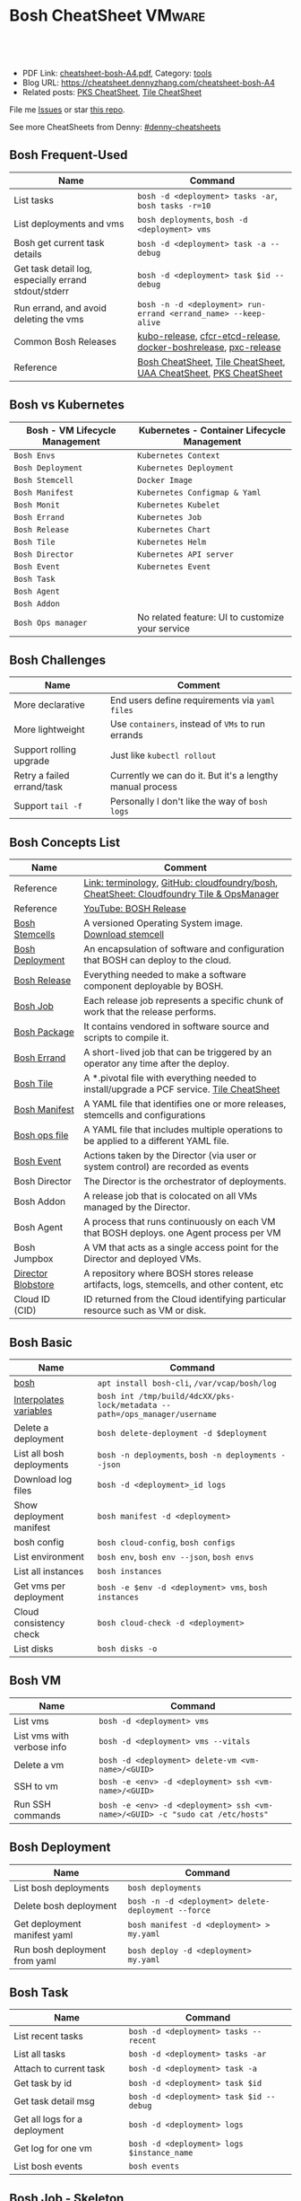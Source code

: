 * Bosh CheatSheet                                                    :VMware:
:PROPERTIES:
:type:     pivotal, pks, vmware
:export_file_name: cheatsheet-bosh-A4.pdf
:END:

#+BEGIN_HTML
<a href="https://github.com/dennyzhang/cheatsheet-bosh-A4"><img align="right" width="200" height="183" src="https://www.dennyzhang.com/wp-content/uploads/denny/watermark/github.png" /></a>
<div id="the whole thing" style="overflow: hidden;">
<div style="float: left; padding: 5px"> <a href="https://www.linkedin.com/in/dennyzhang001"><img src="https://www.dennyzhang.com/wp-content/uploads/sns/linkedin.png" alt="linkedin" /></a></div>
<div style="float: left; padding: 5px"><a href="https://github.com/dennyzhang"><img src="https://www.dennyzhang.com/wp-content/uploads/sns/github.png" alt="github" /></a></div>
<div style="float: left; padding: 5px"><a href="https://www.dennyzhang.com/slack" target="_blank" rel="nofollow"><img src="https://slack.dennyzhang.com/badge.svg" alt="slack"/></a></div>
</div>

<br/><br/>
<a href="http://makeapullrequest.com" target="_blank" rel="nofollow"><img src="https://img.shields.io/badge/PRs-welcome-brightgreen.svg" alt="PRs Welcome"/></a>
#+END_HTML

- PDF Link: [[https://github.com/dennyzhang/cheatsheet-bosh-A4/blob/master/cheatsheet-bosh-A4.pdf][cheatsheet-bosh-A4.pdf]], Category: [[https://cheatsheet.dennyzhang.com/category/tools/][tools]]
- Blog URL: https://cheatsheet.dennyzhang.com/cheatsheet-bosh-A4
- Related posts: [[https://cheatsheet.dennyzhang.com/cheatsheet-pks-A4][PKS CheatSheet]], [[https://cheatsheet.dennyzhang.com/cheatsheet-tile-A4][Tile CheatSheet]]

File me [[https://github.com/DennyZhang/cheatsheet-bosh-A4/issues][Issues]] or star [[https://github.com/DennyZhang/cheatsheet-bosh-A4][this repo]].

See more CheatSheets from Denny: [[https://github.com/topics/denny-cheatsheets][#denny-cheatsheets]]
** Bosh Frequent-Used
| Name                                                 | Command                                                          |
|------------------------------------------------------+------------------------------------------------------------------|
| List tasks                                           | =bosh -d <deployment> tasks -ar=, =bosh tasks -r=10=             |
| List deployments and vms                             | =bosh deployments=, =bosh -d <deployment> vms=                   |
| Bosh get current task details                        | =bosh -d <deployment> task -a --debug=                           |
| Get task detail log, especially errand stdout/stderr | =bosh -d <deployment> task $id --debug=                          |
| Run errand, and avoid deleting the vms               | =bosh -n -d <deployment> run-errand <errand_name> --keep-alive=  |
| Common Bosh Releases                                 | [[https://github.com/cloudfoundry-incubator/kubo-release][kubo-release]], [[https://github.com/cloudfoundry-incubator/cfcr-etcd-release][cfcr-etcd-release]], [[https://github.com/cloudfoundry-incubator/docker-boshrelease][docker-boshrelease]], [[https://github.com/cloudfoundry-incubator/pxc-release][pxc-release]] |
| Reference                                            | [[https://cheatsheet.dennyzhang.com/cheatsheet-bosh-A4][Bosh CheatSheet]], [[https://cheatsheet.dennyzhang.com/cheatsheet-tile-A4][Tile CheatSheet]], [[https://cheatsheet.dennyzhang.com/cheatsheet-uaa-A4][UAA CheatSheet]], [[https://cheatsheet.dennyzhang.com/cheatsheet-pks-A4][PKS CheatSheet]] |

[[https://cheatsheet.dennyzhang.com/cheatsheet-bosh-A4][https://raw.githubusercontent.com/dennyzhang/cheatsheet-bosh-A4/master/bosh-workflow-intro .jpg]]

** Bosh vs Kubernetes
| Bosh - VM Lifecycle Management | Kubernetes - Container Lifecycle Management      |
|--------------------------------+--------------------------------------------------|
| =Bosh Envs=                    | =Kubernetes Context=                             |
| =Bosh Deployment=              | =Kubernetes Deployment=                          |
| =Bosh Stemcell=                | =Docker Image=                                   |
| =Bosh Manifest=                | =Kubernetes Configmap & Yaml=                    |
| =Bosh Monit=                   | =Kubernetes Kubelet=                             |
| =Bosh Errand=                  | =Kubernetes Job=                                 |
| =Bosh Release=                 | =Kubernetes Chart=                               |
| =Bosh Tile=                    | =Kubernetes Helm=                                |
| =Bosh Director=                | =Kubernetes API server=                          |
| =Bosh Event=                   | =Kubernetes Event=                               |
| =Bosh Task=                    |                                                  |
| =Bosh Agent=                   |                                                  |
| =Bosh Addon=                   |                                                  |
| =Bosh Ops manager=             | No related feature: UI to customize your service |
** Bosh Challenges
| Name                       | Comment                                                   |
|----------------------------+-----------------------------------------------------------|
| More declarative           | End users define requirements via =yaml files=            |
| More lightweight           | Use =containers=, instead of =VMs= to run errands         |
| Support rolling upgrade    | Just like =kubectl rollout=                               |
| Retry a failed errand/task | Currently we can do it. But it's a lengthy manual process |
| Support =tail -f=          | Personally I don't like the way of =bosh logs=            |
** Bosh Concepts List
| Name               | Comment                                                                                   |
|--------------------+-------------------------------------------------------------------------------------------|
| Reference          | [[https://bosh.io/docs/terminology][Link: terminology]], [[https://github.com/cloudfoundry/bosh][GitHub: cloudfoundry/bosh]], [[https://cheatsheet.dennyzhang.com/cheatsheet-tile-A4][CheatSheet: Cloudfoundry Tile & OpsManager]]  |
| Reference          | [[https://www.youtube.com/watch?v=l91q00Vu2h8][YouTube: BOSH Release]]                                                                     |
| [[https://bosh.cloudfoundry.org/stemcells/][Bosh Stemcells]]     | A versioned Operating System image. [[https://network.pivotal.io/][Download stemcell]]                                     |
| [[https://bosh.io/docs/terminology/#deployment][Bosh Deployment]]    | An encapsulation of software and configuration that BOSH can deploy to the cloud.         |
| [[https://bosh.io/docs/release/][Bosh Release]]       | Everything needed to make a software component deployable by BOSH.                        |
| [[https://bosh.io/docs/jobs/][Bosh Job]]           | Each release job represents a specific chunk of work that the release performs.           |
| [[https://bosh.io/docs/terminology/#package][Bosh Package]]       | It contains vendored in software source and scripts to compile it.                        |
| [[https://bosh.io/docs/errands/][Bosh Errand]]        | A short-lived job that can be triggered by an operator any time after the deploy.         |
|--------------------+-------------------------------------------------------------------------------------------|
| [[https://docs.pivotal.io/tiledev/2-2/tile-structure.html][Bosh Tile]]          | A *.pivotal file with everything needed to install/upgrade a PCF service. [[https://cheatsheet.dennyzhang.com/cheatsheet-tile-A4][Tile CheatSheet]] |
| [[https://bosh.io/docs/terminology/#manifest][Bosh Manifest]]      | A YAML file that identifies one or more releases, stemcells and configurations            |
| [[https://bosh.io/docs/terminology/#operations-file][Bosh ops file]]      | A YAML file that includes multiple operations to be applied to a different YAML file.     |
| [[https://bosh.io/docs/terminology/#event][Bosh Event]]         | Actions taken by the Director (via user or system control) are recorded as events         |
|--------------------+-------------------------------------------------------------------------------------------|
| Bosh Director      | The Director is the orchestrator of deployments.                                          |
| Bosh Addon         | A release job that is colocated on all VMs managed by the Director.                       |
| Bosh Agent         | A process that runs continuously on each VM that BOSH deploys. one Agent process per VM   |
| Bosh Jumpbox       | A VM that acts as a single access point for the Director and deployed VMs.                |
| [[https://bosh.io/docs/release-blobs/][Director Blobstore]] | A repository where BOSH stores release artifacts, logs, stemcells, and other content, etc |
| Cloud ID (CID)     | ID returned from the Cloud identifying particular resource such as VM or disk.            |
** Bosh Basic
| Name                      | Command                                                                    |
|---------------------------+----------------------------------------------------------------------------|
| [[https://bosh.io/docs/cli-v2/][bosh]]                      | =apt install bosh-cli=, =/var/vcap/bosh/log=                               |
| [[https://bosh.io/docs/cli-int/][Interpolates variables]]    | =bosh int /tmp/build/4dcXX/pks-lock/metadata --path=/ops_manager/username= |
| Delete a deployment       | =bosh delete-deployment -d $deployment=                                    |
| List all bosh deployments | =bosh -n deployments=, =bosh -n deployments --json=                        |
| Download log files        | =bosh -d <deployment>_id logs=                                             |
| Show deployment manifest  | =bosh manifest -d <deployment>=                                            |
| bosh config               | =bosh cloud-config=, =bosh configs=                                        |
| List environment          | =bosh env=, =bosh env --json=, =bosh envs=                                 |
| List all instances        | =bosh instances=                                                           |
| Get vms per deployment    | =bosh -e $env -d <deployment> vms=, =bosh instances=                       |
| Cloud consistency check   | =bosh cloud-check -d <deployment>=                                         |
| List disks                | =bosh disks -o=                                                            |
** Bosh VM
| Name                       | Command                                                                       |
|----------------------------+-------------------------------------------------------------------------------|
| List vms                   | =bosh -d <deployment> vms=                                                    |
| List vms with verbose info | =bosh -d <deployment> vms --vitals=                                           |
| Delete a vm                | =bosh -d <deployment> delete-vm <vm-name>/<GUID>=                             |
| SSH to vm                  | =bosh -e <env> -d <deployment> ssh <vm-name>/<GUID>=                          |
| Run SSH commands           | =bosh -e <env> -d <deployment> ssh <vm-name>/<GUID> -c "sudo cat /etc/hosts"= |
** Bosh Deployment
| Name                          | Command                                             |
|-------------------------------+-----------------------------------------------------|
| List bosh deployments         | =bosh deployments=                                  |
| Delete bosh deployment        | =bosh -n -d <deployment> delete-deployment --force= |
| Get deployment manifest yaml  | =bosh manifest -d <deployment> > my.yaml=           |
| Run bosh deployment from yaml | =bosh deploy -d <deployment> my.yaml=               |
** Bosh Task
| Name                          | Command                                    |
|-------------------------------+--------------------------------------------|
| List recent tasks             | =bosh -d <deployment> tasks --recent=      |
| List all tasks                | =bosh -d <deployment> tasks -ar=           |
| Attach to current task        | =bosh -d <deployment> task -a=             |
| Get task by id                | =bosh -d <deployment> task $id=            |
| Get task detail msg           | =bosh -d <deployment> task $id --debug=    |
| Get all logs for a deployment | =bosh -d <deployment> logs=                |
| Get log for one vm            | =bosh -d <deployment> logs $instance_name= |
| List bosh events              | =bosh events=                              |
** Bosh Job - Skeleton
| Name      | Command                                  |
|-----------+------------------------------------------|
| Reference | [[https://github.com/cloudfoundry-incubator/kubo-release/tree/master/jobs][Example: kubo-release/jobs]]               |
| provides  | Export resources for other bosh releases |
| consumes  | Use resources from other bosh releases   |
| packages  | Packages get installed by bosh           |
| templates | Conf files                               |
** Bosh Errand
| Name                                  | Command                                                                              |
|---------------------------------------+--------------------------------------------------------------------------------------|
| List errands                          | =bosh errands -d <deployment>=                                                       |
| Run errand in a new vm                | =bosh -n -d <deployment> run-errand <errand_name>=  [[https://bosh.io/docs/cli-v2/#run-errand][Link: run-errand]]                 |
| Run errand in a new vm with env alive | =bosh -n -d <deployment> run-errand <errand_name> --keep-alive=                      |
| Run errand in an existing vm          | =bosh -n -d <deployment> run-errand <errand_name> --instance=worker/instance-id=XXX= |
** Bosh Blob
| Name                   | Command                                                                                                          |
|------------------------+------------------------------------------------------------------------------------------------------------------|
| Reference              | [[https://bosh.io/docs/release-blobs/][Link: Working with Blobs]]                                                                                         |
| Configure credential   | If you need to upload/download with S3/GCP buckets, make sure =config/private.yml= has been configured correctly |
| Add local file to blob | =bosh add-blob /tmp/<telegraf:1.7-alpine.tgz> container-images/telegraf:1.7-alpine.tgz=                          |
| Upload blobs           | =bosh upload-blobs=, make sure =config/private.yml= is correct. blobs.yml will be automatically updated          |
** Bosh Release - Basic
| Name                   | Command                                                                                    |
|------------------------+--------------------------------------------------------------------------------------------|
| List release           | =bosh -n releases=                                                                         |
| Release folder         | =/var/tempest/releases=                                                                    |
| Create a local release | =bosh create-release --tarball=myrelease-0.4.0.tgz=                                        |
| Inspect a release      | =bosh inspect-release <my-release>/<release-version>=                                      |
| Export a release       | =bosh -d <deployment> export-release <my-release>/<release-version> ubuntu-trusty/3586.36= |
| Delete release         | =bosh -n delete-release <my-release>/<release-version> --force=                            |
| Upload release         | =bosh -n upload-release /tmp/my-release-0.22.0.tgz=                                        |
| Reset release          | =bosh reset-release= [[https://github.com/cloudfoundry/bosh-cli/issues/28][GitHub ticket]]                                                         |
** Bosh Release - Creation
| Name             | Command                                             |
|------------------+-----------------------------------------------------|
| Reference        | [[https://bosh.io/docs/cli-v2/#release-creation][Link: Release creation]]                              |
| Create a release | =bosh create-release --tarball /tmp/my-release.tgz= |
** Bosh Manifest
| Name               | Command                                        |
|--------------------+------------------------------------------------|
| Show bosh manifest | =bosh manifest -d <deployment>= [[https://bosh.io/docs/cli-v2#manifest][Link: manifest]] |
** Bosh Stemcell
| Name              | Command                                                                                         |
|-------------------+-------------------------------------------------------------------------------------------------|
| [[https://docs.pivotal.io/pivotalcf/2-3/customizing/understanding-stemcells.html][Floating stemcell]] | Floating stemcells allow upgrade to the minor versions of stemcells but not the major versions. |
| Upload stemcell   | =bosh -n upload-stemcell /tmp/stemcell.tgz=                                                     |
| List stemcells    | =bosh -n stemcells=                                                                             |
| Delete a stemcell | =bosh delete-stemcell <stemcell-name>/<stemcell-version>=                                       |
** Bosh Monit
| Name                                | Comment                        |
|-------------------------------------+--------------------------------|
| List bosh deployed daemon processes | =sudo su -=, =monit summary=   |
| Restart a given daemon processes    | =monit restart <process_name>= |
** Bosh Tools
| Name                        | Comment                                                                                         |
|-----------------------------+-------------------------------------------------------------------------------------------------|
| [[https://docs.cloudfoundry.org/bbr/][bbr]] bosh-backup-and-restore | a framework for backing up and restoring BOSH deployments and BOSH Directors.                   |
| [[https://github.com/cloudfoundry/bosh-bootloader][bbl]] bosh-bootloader         | a command line utility for standing up BOSH on multi-clouds                                     |
| [[https://github.com/cloudfoundry-incubator/bpm-release][bpm]] BOSH process manager    | isolation of BOSH jobs to make they run on many different work schedulers instead of monit only |
** Online Help Usage
#+BEGIN_EXAMPLE
 kubo@jumper:~$ bosh --help
 Usage:
   bosh [OPTIONS] <command>

 Application Options:
   -v, --version          Show CLI version
       --config=          Config file path (default: ~/.bosh/config) [$BOSH_CONFIG]
   -e, --environment=     Director environment name or URL [$BOSH_ENVIRONMENT]
       --ca-cert=         Director CA certificate path or value [$BOSH_CA_CERT]
       --sha2             Use SHA256 checksums [$BOSH_SHA2]
       --parallel=        The max number of parallel operations (default: 5)
       --client=          Override username or UAA client [$BOSH_CLIENT]
       --client-secret=   Override password or UAA client secret [$BOSH_CLIENT_SECRET]
   -d, --deployment=      Deployment name [$BOSH_DEPLOYMENT]
       --column=          Filter to show only given column(s)
       --json             Output as JSON
       --tty              Force TTY-like output
       --no-color         Toggle colorized output
   -n, --non-interactive  Don't ask for user input [$BOSH_NON_INTERACTIVE]

 Help Options:
   -h, --help             Show this help message

 Available commands:
   add-blob               Add blob                                           https://bosh.io/docs/cli-v2#add-blob
   alias-env              Alias environment to save URL and CA certificate   https://bosh.io/docs/cli-v2#alias-env
   attach-disk            Attaches disk to an instance                       https://bosh.io/docs/cli-v2#attach-disk
   blobs                  List blobs                                         https://bosh.io/docs/cli-v2#blobs
   cancel-task            Cancel task at its next checkpoint                 https://bosh.io/docs/cli-v2#cancel-task (aliases: ct)
   clean-up               Clean up releases, stemcells, disks, etc.          https://bosh.io/docs/cli-v2#clean-up
   cloud-check            Cloud consistency check and interactive repair     https://bosh.io/docs/cli-v2#cloud-check (aliases: cck, cloudcheck)
   cloud-config           Show current cloud config                          https://bosh.io/docs/cli-v2#cloud-config (aliases: cc)
   config                 Show current config for either ID or both type and name https://bosh.io/docs/cli-v2#config (aliases: c)
   configs                List configs                                       https://bosh.io/docs/cli-v2#configs (aliases: cs)
   cpi-config             Show current CPI config                            https://bosh.io/docs/cli-v2#cpi-config
   create-env             Create or update BOSH environment                  https://bosh.io/docs/cli-v2#create-env
   create-release         Create release                                     https://bosh.io/docs/cli-v2#create-release (aliases: cr)
   delete-config          Delete config                                      https://bosh.io/docs/cli-v2#delete-config (aliases: dc)
   delete-deployment      Delete deployment                                  https://bosh.io/docs/cli-v2#delete-deployment (aliases: deld)
   delete-disk            Delete disk                                        https://bosh.io/docs/cli-v2#delete-disk
   delete-env             Delete BOSH environment                            https://bosh.io/docs/cli-v2#delete-env
   delete-release         Delete release                                     https://bosh.io/docs/cli-v2#delete-release (aliases: delr)
   delete-snapshot        Delete snapshot                                    https://bosh.io/docs/cli-v2#delete-snapshot
   delete-snapshots       Delete all snapshots in a deployment               https://bosh.io/docs/cli-v2#delete-snapshots
   delete-stemcell        Delete stemcell                                    https://bosh.io/docs/cli-v2#delete-stemcell (aliases: dels)
   delete-vm              Delete VM                                          https://bosh.io/docs/cli-v2#delete-vm
   deploy                 Update deployment                                  https://bosh.io/docs/cli-v2#deploy (aliases: d)
   deployment             Show deployment information                        https://bosh.io/docs/cli-v2#deployment (aliases: dep)
   deployments            List deployments                                   https://bosh.io/docs/cli-v2#deployments (aliases: ds, deps)
   diff-config            Diff two configs by ID                             https://bosh.io/docs/cli-v2#diff-config
   disks                  List disks                                         https://bosh.io/docs/cli-v2#disks
   environment            Show environment                                   https://bosh.io/docs/cli-v2#environment (aliases: env)
   environments           List environments                                  https://bosh.io/docs/cli-v2#environments (aliases: envs)
   errands                List errands                                       https://bosh.io/docs/cli-v2#errands (aliases: es)
   event                  Show event details                                 https://bosh.io/docs/cli-v2#event
   events                 List events                                        https://bosh.io/docs/cli-v2#events
   export-release         Export the compiled release to a tarball           https://bosh.io/docs/cli-v2#export-release
   finalize-release       Create final release from dev release tarball      https://bosh.io/docs/cli-v2#finalize-release
   generate-job           Generate job                                       https://bosh.io/docs/cli-v2#generate-job
   generate-package       Generate package                                   https://bosh.io/docs/cli-v2#generate-package
   help                   Show this help message                             https://bosh.io/docs/cli-v2#help
   ignore                 Ignore an instance                                 https://bosh.io/docs/cli-v2#ignore
   init-release           Initialize release                                 https://bosh.io/docs/cli-v2#init-release
   inspect-release        List release contents such as jobs                 https://bosh.io/docs/cli-v2#inspect-release
   instances              List all instances in a deployment                 https://bosh.io/docs/cli-v2#instances (aliases: is)
   interpolate            Interpolates variables into a manifest             https://bosh.io/docs/cli-v2#interpolate (aliases: int)
   locks                  List current locks                                 https://bosh.io/docs/cli-v2#locks
   log-in                 Log in                                             https://bosh.io/docs/cli-v2#log-in (aliases: l, login)
   log-out                Log out                                            https://bosh.io/docs/cli-v2#log-out (aliases: logout)
   logs                   Fetch logs from instance(s)                        https://bosh.io/docs/cli-v2#logs
   manifest               Show deployment manifest                           https://bosh.io/docs/cli-v2#manifest (aliases: man)
   orphan-disk            Orphan disk                                        https://bosh.io/docs/cli-v2#orphan-disk
   recreate               Recreate instance(s)                               https://bosh.io/docs/cli-v2#recreate
   releases               List releases                                      https://bosh.io/docs/cli-v2#releases (aliases: rs)
   remove-blob            Remove blob                                        https://bosh.io/docs/cli-v2#remove-blob
   repack-stemcell        Repack stemcell                                    https://bosh.io/docs/cli-v2#repack-stemcell
   reset-release          Reset release                                      https://bosh.io/docs/cli-v2#reset-release
   restart                Restart instance(s)                                https://bosh.io/docs/cli-v2#restart
   run-errand             Run errand                                         https://bosh.io/docs/cli-v2#run-errand
   runtime-config         Show current runtime config                        https://bosh.io/docs/cli-v2#runtime-config (aliases: rc)
   scp                    SCP to/from instance(s)                            https://bosh.io/docs/cli-v2#scp
   snapshots              List snapshots                                     https://bosh.io/docs/cli-v2#snapshots
   ssh                    SSH into instance(s)                               https://bosh.io/docs/cli-v2#ssh
   start                  Start instance(s)                                  https://bosh.io/docs/cli-v2#start
   stemcells              List stemcells                                     https://bosh.io/docs/cli-v2#stemcells (aliases: ss)
   stop                   Stop instance(s)                                   https://bosh.io/docs/cli-v2#stop
   sync-blobs             Sync blobs                                         https://bosh.io/docs/cli-v2#sync-blobs
   take-snapshot          Take snapshot                                      https://bosh.io/docs/cli-v2#take-snapshot
   task                   Show task status and start tracking its output     https://bosh.io/docs/cli-v2#task (aliases: t)
   tasks                  List running or recent tasks                       https://bosh.io/docs/cli-v2#tasks (aliases: ts)
   unignore               Unignore an instance                               https://bosh.io/docs/cli-v2#unignore
   update-cloud-config    Update current cloud config                        https://bosh.io/docs/cli-v2#update-cloud-config (aliases: ucc)
   update-config          Update config                                      https://bosh.io/docs/cli-v2#update-config (aliases: uc)
   update-cpi-config      Update current CPI config                          https://bosh.io/docs/cli-v2#update-cpi-config
   update-resurrection    Enable/disable resurrection                        https://bosh.io/docs/cli-v2#update-resurrection
   update-runtime-config  Update current runtime config                      https://bosh.io/docs/cli-v2#update-runtime-config (aliases: urc)
   upload-blobs           Upload blobs                                       https://bosh.io/docs/cli-v2#upload-blobs
   upload-release         Upload release                                     https://bosh.io/docs/cli-v2#upload-release (aliases: ur)
   upload-stemcell        Upload stemcell                                    https://bosh.io/docs/cli-v2#upload-stemcell (aliases: us)
   variables              List variables                                     https://bosh.io/docs/cli-v2#variables (aliases: vars)
   vendor-package         Vendor package                                     https://bosh.io/docs/cli-v2#vendor-package
   vms                    List all VMs in all deployments                    https://bosh.io/docs/cli-v2#vms

 Succeeded
#+END_EXAMPLE
** More Resources
https://github.com/bosh-tips/tips

http://engineering.pivotal.io/post/compiled-releases-for-pipelines/

License: Code is licensed under [[https://www.dennyzhang.com/wp-content/mit_license.txt][MIT License]].
#+BEGIN_HTML
<a href="https://www.dennyzhang.com"><img align="right" width="201" height="268" src="https://raw.githubusercontent.com/USDevOps/mywechat-slack-group/master/images/denny_201706.png"></a>
<a href="https://www.dennyzhang.com"><img align="right" src="https://raw.githubusercontent.com/USDevOps/mywechat-slack-group/master/images/dns_small.png"></a>

<a href="https://www.linkedin.com/in/dennyzhang001"><img align="bottom" src="https://www.dennyzhang.com/wp-content/uploads/sns/linkedin.png" alt="linkedin" /></a>
<a href="https://github.com/dennyzhang"><img align="bottom"src="https://www.dennyzhang.com/wp-content/uploads/sns/github.png" alt="github" /></a>
<a href="https://www.dennyzhang.com/slack" target="_blank" rel="nofollow"><img align="bottom" src="https://slack.dennyzhang.com/badge.svg" alt="slack"/></a>
#+END_HTML
* org-mode configuration                                           :noexport:
#+STARTUP: overview customtime noalign logdone showall
#+DESCRIPTION:
#+KEYWORDS:
#+LATEX_HEADER: \usepackage[margin=0.6in]{geometry}
#+LaTeX_CLASS_OPTIONS: [8pt]
#+LATEX_HEADER: \usepackage[english]{babel}
#+LATEX_HEADER: \usepackage{lastpage}
#+LATEX_HEADER: \usepackage{fancyhdr}
#+LATEX_HEADER: \pagestyle{fancy}
#+LATEX_HEADER: \fancyhf{}
#+LATEX_HEADER: \rhead{Updated: \today}
#+LATEX_HEADER: \rfoot{\thepage\ of \pageref{LastPage}}
#+LATEX_HEADER: \lfoot{\href{https://github.com/dennyzhang/cheatsheet-bosh-A4}{GitHub: https://github.com/dennyzhang/cheatsheet-bosh-A4}}
#+LATEX_HEADER: \lhead{\href{https://cheatsheet.dennyzhang.com/cheatsheet-slack-A4}{Blog URL: https://cheatsheet.dennyzhang.com/cheatsheet-bosh-A4}}
#+AUTHOR: Denny Zhang
#+EMAIL:  denny@dennyzhang.com
#+TAGS: noexport(n)
#+PRIORITIES: A D C
#+OPTIONS:   H:3 num:t toc:nil \n:nil @:t ::t |:t ^:t -:t f:t *:t <:t
#+OPTIONS:   TeX:t LaTeX:nil skip:nil d:nil todo:t pri:nil tags:not-in-toc
#+EXPORT_EXCLUDE_TAGS: exclude noexport
#+SEQ_TODO: TODO HALF ASSIGN | DONE BYPASS DELEGATE CANCELED DEFERRED
#+LINK_UP:
#+LINK_HOME:
* #  --8<-------------------------- separator ------------------------>8-- :noexport:
* DONE local notes                                                 :noexport:
** DONE bosh get manifest for a failed task                        :noexport:
   CLOSED: [2018-10-19 Fri 21:44]
** CANCELED bosh get deployment definition                         :noexport:
   CLOSED: [2018-10-19 Fri 21:44]
 get the command to re-run: create deployment
* TODO Contribute back the cheatsheet to bosh community            :noexport:
* TODO draw a bosh diagram                                         :noexport:
* #  --8<-------------------------- separator ------------------------>8-- :noexport:
* TODO Update errand setting                                       :noexport:
https://bosh.io/docs/errands/
* DONE Login to vm and debug                                       :noexport:
  CLOSED: [2018-10-19 Fri 21:45]
* TODO bosh interpolate                                            :noexport:
* TODO bosh manifest                                               :noexport:
#+BEGIN_EXAMPLE
 kubo@jumper:~$  bosh manifest -d service-instance_1ee08f0f-2e8a-45f9-a1f8-5e0d608225b4
 Using environment '30.0.0.11' as client 'ops_manager'

 Using deployment 'service-instance_1ee08f0f-2e8a-45f9-a1f8-5e0d608225b4'

 ---
 addons:
 - name: bosh-dns-aliases
   jobs:
   - name: kubo-dns-aliases
     release: kubo
 name: service-instance_1ee08f0f-2e8a-45f9-a1f8-5e0d608225b4
 releases:
 - name: kubo
   version: 0.16.3
 - name: cfcr-etcd
   version: 1.0.2
 - name: docker
   version: 31.1.0
 - name: pks-nsx-t
   version: 0.9.0
 - name: pks-vrli
   version: 0.2.0
 - name: syslog-migration
   version: '10'
 - name: bpm
   version: 0.4.0
 - name: wavefront-proxy
   version: 0.3.0
 - name: pks-helpers
   version: 28.0.0
 stemcells:
 - alias: trusty
   os: ubuntu-trusty
   version: '3541.25'
 instance_groups:
 - name: apply-addons
   lifecycle: errand
   instances: 1
   jobs:
   - name: apply-specs
     release: kubo
     consumes:
       cloud-provider:
         from: master-cloud-provider
     properties:
       addons-spec: ''
       admin-password: EYX_b6qlSz0Ez7jNDql7GULX
       admin-username: admin
       api-token: "((kubelet-password))"
       authorization-mode: rbac
       tls:
         heapster: "((tls-heapster))"
         influxdb: "((tls-influxdb))"
         kubernetes: "((tls-kubernetes))"
         kubernetes-dashboard: "((tls-kubernetes-dashboard))"
   - name: syslog_forwarder
     release: syslog-migration
     properties:
       syslog:
         address: ''
         ca_cert:
         migration:
           disabled: false
         permitted_peer: ''
         port: '514'
         tls_enabled: false
         transport: tcp
   vm_type: micro
   stemcell: trusty
   azs:
   - az-1
   networks:
   - name: pks-1ee08f0f-2e8a-45f9-a1f8-5e0d608225b4-cluster-switch
 - name: master
   instances: 1
   jobs:
   - name: bpm
     release: bpm
   - name: kube-apiserver
     release: kubo
     consumes:
       cloud-provider:
         from: master-cloud-provider
     properties:
       admin-password: EYX_b6qlSz0Ez7jNDql7GULX
       admin-username: admin
       authorization-mode: rbac
       backend_port: 8443
       kube-controller-manager-password: "((kube-controller-manager-password))"
       kube-proxy-password: "((kube-proxy-password))"
       kube-scheduler-password: "((kube-scheduler-password))"
       kubelet-drain-password: "((kubelet-drain-password))"
       kubelet-password: "((kubelet-password))"
       port: 8443
       route-sync-password: "((route-sync-password))"
       service-account-public-key: "((service-account-key.public_key))"
       tls:
         kubernetes:
           ca: "((tls-kubernetes.ca))"
           certificate: "((tls-kubernetes.certificate))"
           private_key: "((tls-kubernetes.private_key))"
   - name: kube-controller-manager
     release: kubo
     consumes:
       cloud-provider:
         from: master-cloud-provider
     properties:
       api-token: "((kube-controller-manager-password))"
       service-account-private-key: "((service-account-key.private_key))"
       tls:
         kubernetes: "((tls-kubernetes))"
   - name: kube-scheduler
     release: kubo
     properties:
       api-token: "((kube-scheduler-password))"
       tls:
         kubernetes: "((tls-kubernetes))"
   - name: kubernetes-roles
     release: kubo
     consumes:
       cloud-provider:
         from: master-cloud-provider
     properties:
       admin-password: EYX_b6qlSz0Ez7jNDql7GULX
       admin-username: admin
       authorization-mode: rbac
       tls:
         kubernetes: "((tls-kubernetes))"
   - name: etcd
     release: cfcr-etcd
     properties:
       tls:
         etcd:
           ca: "((tls-etcd.ca))"
           certificate: "((tls-etcd.certificate))"
           private_key: "((tls-etcd.private_key))"
         etcdctl:
           ca: "((tls-etcdctl.ca))"
           certificate: "((tls-etcdctl.certificate))"
           private_key: "((tls-etcdctl.private_key))"
         peer:
           ca: "((tls-etcd.ca))"
           certificate: "((tls-etcd.certificate))"
           private_key: "((tls-etcd.private_key))"
   - name: cloud-provider
     release: kubo
     provides:
       cloud-provider:
         as: master-cloud-provider
     properties:
       cloud-provider:
         type: vsphere
         vsphere:
           datacenter: kubo-dc
           datastore: iscsi-ds-0
           insecure-flag: 1
           password: Admin!23
           server: 192.168.111.24
           user: administrator@vsphere.local
           vms: pcf_vms
           working-dir: "/kubo-dc/vm/pcf_vms/aca565a2-93be-4dc2-85dd-d7a512cc0dd7"
   - name: syslog_forwarder
     release: syslog-migration
     properties:
       syslog:
         address: ''
         ca_cert:
         migration:
           disabled: false
         permitted_peer: ''
         port: '514'
         tls_enabled: false
         transport: tcp
   - name: pks-nsx-t-resource-check
     release: pks-nsx-t
     properties:
       nsx-t-ca-cert: |-
         -----BEGIN CERTIFICATE-----
         MIIDZDCCAkygAwIBAgIGAWP3qchFMA0GCSqGSIb3DQEBCwUAMHMxJDAiBgNVBAMM
         G25zeG1hbmFnZXIucGtzLnZtd2FyZS5sb2NhbDEPMA0GA1UECgwGVk13YXJlMQww
         CgYDVQQLDANDTkExCzAJBgNVBAYTAlVTMQswCQYDVQQIDAJDQTESMBAGA1UEBwwJ
         UGFsbyBBbHRvMB4XDTE4MDYxMzA1NDEyOVoXDTIzMDYxMjA1NDEyOVowczEkMCIG
         A1UEAwwbbnN4bWFuYWdlci5wa3Mudm13YXJlLmxvY2FsMQ8wDQYDVQQKDAZWTXdh
         cmUxDDAKBgNVBAsMA0NOQTELMAkGA1UEBhMCVVMxCzAJBgNVBAgMAkNBMRIwEAYD
         VQQHDAlQYWxvIEFsdG8wggEiMA0GCSqGSIb3DQEBAQUAA4IBDwAwggEKAoIBAQDZ
         XSVftNvRA2/jQP/UL1ACKb6qR5TDNTE83ehvoZdRZUMra+R89YaS0y0jfaLk4QT0
         jDGU/BPs6iR6HyivWwkwm8SGBxetyPkrR84UFKX9fJideRAU1TaYIc+NEn53hQjC
         e4YR0Be5+U+yT+N8j/J8kirFydKpIk7YHSDIi3Kpa96NeHb12MhzvmEDo3Ia8bEM
         X0oh3ZcNlCsmA2vAr8PBG4Q/ThvCG/xsWCuMTz/gKfjIn/twGl58xzH22bZsLSQN
         cHZuZalJC4qP71UCTdpnTh9N2Bmv9v05yZEqvd452NE2l0m5AlNLlGzbBn+mekZX
         5y47R6quaTdIpHNjrvw5AgMBAAEwDQYJKoZIhvcNAQELBQADggEBAK9mzSMZfzCs
         ZPRXd1WF+q+OKebmhJma64QjgRzuYqCs6WI7kUqTF2k2l3o5v8e2cnJKIbig89cD
         L7SmttBtHqdcHjKoMDujuqhCsrHntcLYYKc/cgrpQbUC8cL2eelSX0CTS4Ss2VlZ
         saNFwvJ0Yx8P0eDIQkJ3fP57nfe6vrgAQOdU/iqhfvCqhn3RPKVXbuQTdxdBBC0X
         8lVwa+gpSPjphOuoQvavQdi7yXB/V0ZR2a9ifEK2trrKpuMeZSaOMTbzWR3dsdCP
         aiHDurt8SBR77mTNf0NEmeTELe6NYzOshrYV/mwLgOvzCS7UCLb7PmfgiIk3DTdc
         9e3xcRutBgI=
         -----END CERTIFICATE-----
       nsx-t-host: nsxmanager.pks.vmware.local
       nsx-t-insecure: true
       nsx-t-password: Admin!23Admin
       nsx-t-user: admin
   - name: pks-nsx-t-floating-ip-association
     release: pks-nsx-t
     properties:
       cluster-name:
       floating-ip: 192.168.150.104
       floating-ip-pool-id: d0ece6ff-b7bb-4a55-bc22-f6ec0b7ca297
       master-ip:
       nsx-t-ca-cert: |-
         -----BEGIN CERTIFICATE-----
         MIIDZDCCAkygAwIBAgIGAWP3qchFMA0GCSqGSIb3DQEBCwUAMHMxJDAiBgNVBAMM
         G25zeG1hbmFnZXIucGtzLnZtd2FyZS5sb2NhbDEPMA0GA1UECgwGVk13YXJlMQww
         CgYDVQQLDANDTkExCzAJBgNVBAYTAlVTMQswCQYDVQQIDAJDQTESMBAGA1UEBwwJ
         UGFsbyBBbHRvMB4XDTE4MDYxMzA1NDEyOVoXDTIzMDYxMjA1NDEyOVowczEkMCIG
         A1UEAwwbbnN4bWFuYWdlci5wa3Mudm13YXJlLmxvY2FsMQ8wDQYDVQQKDAZWTXdh
         cmUxDDAKBgNVBAsMA0NOQTELMAkGA1UEBhMCVVMxCzAJBgNVBAgMAkNBMRIwEAYD
         VQQHDAlQYWxvIEFsdG8wggEiMA0GCSqGSIb3DQEBAQUAA4IBDwAwggEKAoIBAQDZ
         XSVftNvRA2/jQP/UL1ACKb6qR5TDNTE83ehvoZdRZUMra+R89YaS0y0jfaLk4QT0
         jDGU/BPs6iR6HyivWwkwm8SGBxetyPkrR84UFKX9fJideRAU1TaYIc+NEn53hQjC
         e4YR0Be5+U+yT+N8j/J8kirFydKpIk7YHSDIi3Kpa96NeHb12MhzvmEDo3Ia8bEM
         X0oh3ZcNlCsmA2vAr8PBG4Q/ThvCG/xsWCuMTz/gKfjIn/twGl58xzH22bZsLSQN
         cHZuZalJC4qP71UCTdpnTh9N2Bmv9v05yZEqvd452NE2l0m5AlNLlGzbBn+mekZX
         5y47R6quaTdIpHNjrvw5AgMBAAEwDQYJKoZIhvcNAQELBQADggEBAK9mzSMZfzCs
         ZPRXd1WF+q+OKebmhJma64QjgRzuYqCs6WI7kUqTF2k2l3o5v8e2cnJKIbig89cD
         L7SmttBtHqdcHjKoMDujuqhCsrHntcLYYKc/cgrpQbUC8cL2eelSX0CTS4Ss2VlZ
         saNFwvJ0Yx8P0eDIQkJ3fP57nfe6vrgAQOdU/iqhfvCqhn3RPKVXbuQTdxdBBC0X
         8lVwa+gpSPjphOuoQvavQdi7yXB/V0ZR2a9ifEK2trrKpuMeZSaOMTbzWR3dsdCP
         aiHDurt8SBR77mTNf0NEmeTELe6NYzOshrYV/mwLgOvzCS7UCLb7PmfgiIk3DTdc
         9e3xcRutBgI=
         -----END CERTIFICATE-----
       nsx-t-host: nsxmanager.pks.vmware.local
       nsx-t-insecure: true
       nsx-t-password: Admin!23Admin
       nsx-t-user: admin
       release-floating-ip: false
       t0-router-id: 1748c98f-aeda-416f-b3bb-a60d1b37f441
   vm_type: medium
   stemcell: trusty
   persistent_disk_type: '10240'
   azs:
   - az-1
   networks:
   - name: pks-1ee08f0f-2e8a-45f9-a1f8-5e0d608225b4-cluster-switch
 - name: worker
   instances: 2
   jobs:
   - name: docker
     release: docker
     properties:
       bip: 172.17.0.1/24
       default_ulimits:
       - nofile=65536
       env: {}
       flannel: false
       ip_masq: false
       iptables: false
       log_level: error
       log_options:
       - max-size=128m
       - max-file=2
       storage_driver: overlay
       store_dir: "/var/vcap/store"
       tls_cacert: "((tls-docker.ca))"
       tls_cert: "((tls-docker.certificate))"
       tls_key: "((tls-docker.private_key))"
   - name: kubernetes-dependencies
     release: kubo
   - name: kubelet
     release: kubo
     consumes:
       cloud-provider:
         from: worker-cloud-provider
     properties:
       api-token: "((kubelet-password))"
       drain-api-token: "((kubelet-drain-password))"
       tls:
         kubelet: "((tls-kubelet))"
         kubernetes: "((tls-kubernetes))"
   - name: kube-proxy
     release: kubo
     properties:
       api-token: "((kube-proxy-password))"
       tls:
         kubernetes: "((tls-kubernetes))"
   - name: drain-cluster
     release: pks-helpers
   - name: cloud-provider
     release: kubo
     provides:
       cloud-provider:
         as: worker-cloud-provider
     properties:
       cloud-provider:
         type: vsphere
         vsphere:
           datacenter: kubo-dc
           datastore: iscsi-ds-0
           insecure-flag: 1
           password: Admin!23
           server: 192.168.111.24
           user: administrator@vsphere.local
           vms: pcf_vms
           working-dir: "/kubo-dc/vm/pcf_vms/aca565a2-93be-4dc2-85dd-d7a512cc0dd7"
   - name: syslog_forwarder
     release: syslog-migration
     properties:
       syslog:
         address: ''
         ca_cert:
         migration:
           disabled: false
         permitted_peer: ''
         port: '514'
         tls_enabled: false
         transport: tcp
   - name: nsx-pod-networking
     release: pks-nsx-t
   - name: ncp
     release: pks-nsx-t
     properties:
       authorization-mode: rbac
       nsx-t-ca-cert: |-
         -----BEGIN CERTIFICATE-----
         MIIDZDCCAkygAwIBAgIGAWP3qchFMA0GCSqGSIb3DQEBCwUAMHMxJDAiBgNVBAMM
         G25zeG1hbmFnZXIucGtzLnZtd2FyZS5sb2NhbDEPMA0GA1UECgwGVk13YXJlMQww
         CgYDVQQLDANDTkExCzAJBgNVBAYTAlVTMQswCQYDVQQIDAJDQTESMBAGA1UEBwwJ
         UGFsbyBBbHRvMB4XDTE4MDYxMzA1NDEyOVoXDTIzMDYxMjA1NDEyOVowczEkMCIG
         A1UEAwwbbnN4bWFuYWdlci5wa3Mudm13YXJlLmxvY2FsMQ8wDQYDVQQKDAZWTXdh
         cmUxDDAKBgNVBAsMA0NOQTELMAkGA1UEBhMCVVMxCzAJBgNVBAgMAkNBMRIwEAYD
         VQQHDAlQYWxvIEFsdG8wggEiMA0GCSqGSIb3DQEBAQUAA4IBDwAwggEKAoIBAQDZ
         XSVftNvRA2/jQP/UL1ACKb6qR5TDNTE83ehvoZdRZUMra+R89YaS0y0jfaLk4QT0
         jDGU/BPs6iR6HyivWwkwm8SGBxetyPkrR84UFKX9fJideRAU1TaYIc+NEn53hQjC
         e4YR0Be5+U+yT+N8j/J8kirFydKpIk7YHSDIi3Kpa96NeHb12MhzvmEDo3Ia8bEM
         X0oh3ZcNlCsmA2vAr8PBG4Q/ThvCG/xsWCuMTz/gKfjIn/twGl58xzH22bZsLSQN
         cHZuZalJC4qP71UCTdpnTh9N2Bmv9v05yZEqvd452NE2l0m5AlNLlGzbBn+mekZX
         5y47R6quaTdIpHNjrvw5AgMBAAEwDQYJKoZIhvcNAQELBQADggEBAK9mzSMZfzCs
         ZPRXd1WF+q+OKebmhJma64QjgRzuYqCs6WI7kUqTF2k2l3o5v8e2cnJKIbig89cD
         L7SmttBtHqdcHjKoMDujuqhCsrHntcLYYKc/cgrpQbUC8cL2eelSX0CTS4Ss2VlZ
         saNFwvJ0Yx8P0eDIQkJ3fP57nfe6vrgAQOdU/iqhfvCqhn3RPKVXbuQTdxdBBC0X
         8lVwa+gpSPjphOuoQvavQdi7yXB/V0ZR2a9ifEK2trrKpuMeZSaOMTbzWR3dsdCP
         aiHDurt8SBR77mTNf0NEmeTELe6NYzOshrYV/mwLgOvzCS7UCLb7PmfgiIk3DTdc
         9e3xcRutBgI=
         -----END CERTIFICATE-----
       nsx-t-host: nsxmanager.pks.vmware.local
       nsx-t-insecure: true
       nsx-t-password: Admin!23Admin
       nsx-t-user: admin
       use-native-loadbalancer: true
   vm_type: medium
   stemcell: trusty
   persistent_disk_type: '10240'
   azs:
   - az-1
   networks:
   - name: pks-1ee08f0f-2e8a-45f9-a1f8-5e0d608225b4-cluster-switch
 update:
   canaries: 1
   canary_watch_time: 10000-300000
   update_watch_time: 10000-300000
   max_in_flight: 1
   serial: true
 properties:
   kubernetes-api-url: https://192.168.150.104:8443
   nsxt_network: true
 variables:
 - name: kubelet-password
   type: password
 - name: kubelet-drain-password
   type: password
 - name: kube-proxy-password
   type: password
 - name: kube-controller-manager-password
   type: password
 - name: kube-scheduler-password
   type: password
 - name: route-sync-password
   type: password
 - name: kubo_ca
   type: certificate
   options:
     common_name: ca
     is_ca: true
 - name: tls-kubelet
   type: certificate
   options:
     alternative_names: []
     ca: kubo_ca
     common_name: kubelet.cfcr.internal
     organization: system:nodes
 - name: tls-kubernetes
   type: certificate
   options:
     alternative_names:
     - 10.100.200.1
     - kubernetes
     - kubernetes.default
     - kubernetes.default.svc
     - kubernetes.default.svc.cluster.local
     - master.cfcr.internal
     - 192.168.150.104
     ca: "/p-bosh/psss-container-service-37f4102408dc7e3b4fcf/kubo_odb_ca"
     common_name: 192.168.150.104
     organization: system:masters
 - name: service-account-key
   type: rsa
 - name: tls-docker
   type: certificate
   options:
     ca: kubo_ca
     common_name: docker.cfcr.internal
 - name: tls-etcd
   type: certificate
   options:
     alternative_names:
     - master.cfcr.internal
     ca: kubo_ca
     common_name: master.cfcr.internal
     extended_key_usage:
     - client_auth
     - server_auth
 - name: tls-etcdctl
   type: certificate
   options:
     ca: kubo_ca
     common_name: etcdClient
     extended_key_usage:
     - client_auth
 - name: tls-heapster
   type: certificate
   options:
     alternative_names:
     - heapster.kube-system.svc.cluster.local
     ca: kubo_ca
     common_name: heapster
 - name: tls-influxdb
   type: certificate
   options:
     alternative_names: []
     ca: kubo_ca
     common_name: monitoring-influxdb
 - name: kubernetes-dashboard-ca
   type: certificate
   options:
     common_name: ca
     is_ca: true
 - name: tls-kubernetes-dashboard
   type: certificate
   options:
     alternative_names: []
     ca: kubernetes-dashboard-ca
     common_name: kubernetesdashboard.cfcr.internal
 features:
   use_dns_addresses: true

 Succeeded
#+END_EXAMPLE
* HALF bosh: /tmp/build/4dc76c32/github-kubo-deployment/kubo-deployment-0.19.0/kubo-deployment/manifests :noexport:
* HALF scenario: bosh how to tail a deployment                     :noexport:
#+BEGIN_EXAMPLE
ubuntu@opsman:~$ bosh tasks --recent=10
Using environment '30.0.0.11' as client 'ops_manager'

ID  State       Started At                    Last Activity At              User         Deployment                                      Description        Result
26  processing  Tue Oct  9 17:52:54 UTC 2018  Tue Oct  9 17:52:54 UTC 2018  ops_manager  pivotal-container-service-6114061bd13957604dcb  create deployment  -
25  done        Tue Oct  9 17:52:38 UTC 2018  Tue Oct  9 17:52:52 UTC 2018  ops_manager  -                                               create release     Created release 'wavefront-proxy/0.8.0'
24  done        Tue Oct  9 17:51:31 UTC 2018  Tue Oct  9 17:51:54 UTC 2018  ops_manager  -                                               create release     Created release 'backup-and-restore-sdk/1.8.0'
23  done        Tue Oct  9 17:50:44 UTC 2018  Tue Oct  9 17:50:52 UTC 2018  ops_manager  -                                               create release     Created release 'bpm/0.6.0'
22  done        Tue Oct  9 17:50:19 UTC 2018  Tue Oct  9 17:50:32 UTC 2018  ops_manager  -                                               create release     Created release 'uaa/60.2'
21  done        Tue Oct  9 17:49:57 UTC 2018  Tue Oct  9 17:50:02 UTC 2018  ops_manager  -                                               create release     Created release 'event-emitter/0.13.0'
20  done        Tue Oct  9 17:49:45 UTC 2018  Tue Oct  9 17:49:46 UTC 2018  ops_manager  -                                               create release     Created release 'pks-telemetry/0.9.2'
19  done        Tue Oct  9 17:49:38 UTC 2018  Tue Oct  9 17:49:43 UTC 2018  ops_manager  -                                               create release     Created release 'syslog-migration/11.1.1'
18  done        Tue Oct  9 17:49:29 UTC 2018  Tue Oct  9 17:49:30 UTC 2018  ops_manager  -                                               create release     Created release 'pks-vrli/0.6.0'
17  done        Tue Oct  9 17:49:14 UTC 2018  Tue Oct  9 17:49:25 UTC 2018  ops_manager  -                                               create release     Created release 'nsx-cf-cni/2.3.0.10066840'

10 tasks

Succeeded
ubuntu@opsman:~$ bosh tasks --recent=10^C
ubuntu@opsman:~$ bosh task -a
Using environment '30.0.0.11' as client 'ops_manager'

Task 26

Task 26 | 17:52:54 | Preparing deployment: Preparing deployment (00:00:10)
Task 26 | 17:53:17 | Preparing package compilation: Finding packages to compile (00:00:00)
Task 26 | 17:53:17 | Compiling packages: golang-1-linux/8fb48ae1b653b7d0b49d0cbcea856bb8da8a5700
Task 26 | 17:53:17 | Compiling packages: golang-1-linux/4f3c42aabef059e5de7860640cf39ff2b151ba32
Task 26 | 17:55:18 | Compiling packages: golang-1-linux/8fb48ae1b653b7d0b49d0cbcea856bb8da8a5700 (00:02:01)
Task 26 | 17:55:18 | Compiling packages: bosh-dns/138f3bd2440ba97f0a7d8912facb5d4a2b320850
Task 26 | 17:55:19 | Compiling packages: golang-1-linux/4f3c42aabef059e5de7860640cf39ff2b151ba32 (00:02:02)
Task 26 | 17:55:19 | Compiling packages: wavefront-alert/7ac3434157adbcd7dd2be99742f41413c6632189 (00:00:32)
Task 26 | 17:55:58 | Compiling packages: bosh-dns/138f3bd2440ba97f0a7d8912facb5d4a2b320850 (00:00:40)
Task 26 | 17:56:18 | Creating missing vms: pivotal-container-service/75361870-d03f-4afc-8303-6f8d301b8dce (0) (00:01:33)
Task 26 | 17:57:51 | Updating instance pivotal-container-service: pivotal-container-service/75361870-d03f-4afc-8303-6f8d301b8dce (0) (canary)
#+END_EXAMPLE
* #  --8<-------------------------- separator ------------------------>8-- :noexport:
* TODO Bosh build the local release and test against it            :noexport:
* TODO How bosh release and errand connect with each other?        :noexport:
* TODO what ops-files is: https://github.com/cloudfoundry-incubator/kubo-deployment/tree/998facf3e956c6d23e3723e013fccc05e0ec1ba9/manifests/ops-files :noexport:
* #  --8<-------------------------- separator ------------------------>8-- :noexport:
* TODO bosh where errand is stored?                                :noexport:
bosh -n upload-release /tmp/build/4dc76c32/pks-release/wavefront-proxy-0.8.0-dev.16.tgz

cd /tmp/a/jobs

tar -cvf wavefront-proxy-errand.tgz job.MF monit templates
rm -rf job.MF monit templates

cd ..

tar -cvf wavefront-proxy.tgz *

bosh -n upload-release /tmp/a/wavefront-proxy.tgz --skip-tls-validation

bosh -n -d wf-deployment-0-8-0-dev-16 run-errand wavefront-proxy-errand --keep-alive

om --target https://30.0.0.5 --username admin --password 'Admin!23' -k curl --request GET --data '' --path /api/v0/certificate_authorities -s
* TODO errand log convention                                       :noexport:
#+BEGIN_EXAMPLE
vrops-errands/018e9207-a308-4510-bc9b-c4784e839465:/var/vcap/sys/log$ ls -lth
total 16K
drwxrwx--- 2 vcap vcap 4.0K Oct  8 06:02 bosh-dns
drwxrwx--- 2 root vcap 4.0K Oct  8 06:02 kubo-dns-aliases
drwxrwx--- 2 root vcap 4.0K Oct  8 06:02 unregister
drwxrwx--- 2 root vcap 4.0K Oct  8 06:02 register
vrops-errands/018e9207-a308-4510-bc9b-c4784e839465:/var/vcap/sys/log$ cd ./register/
vrops-errands/018e9207-a308-4510-bc9b-c4784e839465:/var/vcap/sys/log/register$ ls
vrops-errands/018e9207-a308-4510-bc9b-c4784e839465:/var/vcap/sys/log/register$ ls -lth
total 0
vrops-errands/018e9207-a308-4510-bc9b-c4784e839465:/var/vcap/sys/log/register$ cd ..
vrops-errands/018e9207-a308-4510-bc9b-c4784e839465:/var/vcap/sys/log$ tree
-bash: tree: command not found
vrops-errands/018e9207-a308-4510-bc9b-c4784e839465:/var/vcap/sys/log$ ls -lth *reg*
unregister:
total 0

register:
total 0
#+END_EXAMPLE
* TODO scenario: how bosh detects a problematic vm (master/worker) and do the replacement :noexport:
* TODO [#A] scenario: bosh-dns workflow                            :noexport:
* TODO scenario: bosh upgrade vm workflow                          :noexport:
* TODO Bosh run an errand to get the manifest                      :noexport:
* TODO bosh upload-release error                                   :noexport:
#+BEGIN_EXAMPLE
kubo@jumper:/home/denny/wavefront-proxy-release$ bosh upload-release
Using environment '30.0.0.11' as client 'ops_manager'

######################################################## 100.00% 482.60 KiB/s 0s
Task 214

Task 214 | 03:14:07 | Extracting release: Extracting release (00:00:00)
Task 214 | 03:14:07 | Verifying manifest: Verifying manifest (00:00:00)
Task 214 | 03:14:07 | Error: release 'wavefront-proxy/0.8.0+dev.1' has already been uploaded with commit_hash as '721448a' and uncommitted_changes as 'false'

Task 214 Started  Wed Oct 24 03:14:07 UTC 2018
Task 214 Finished Wed Oct 24 03:14:07 UTC 2018
Task 214 Duration 00:00:00
Task 214 error

Uploading release file:
  Expected task '214' to succeed but state is 'error'

Exit code 1
#+END_EXAMPLE
